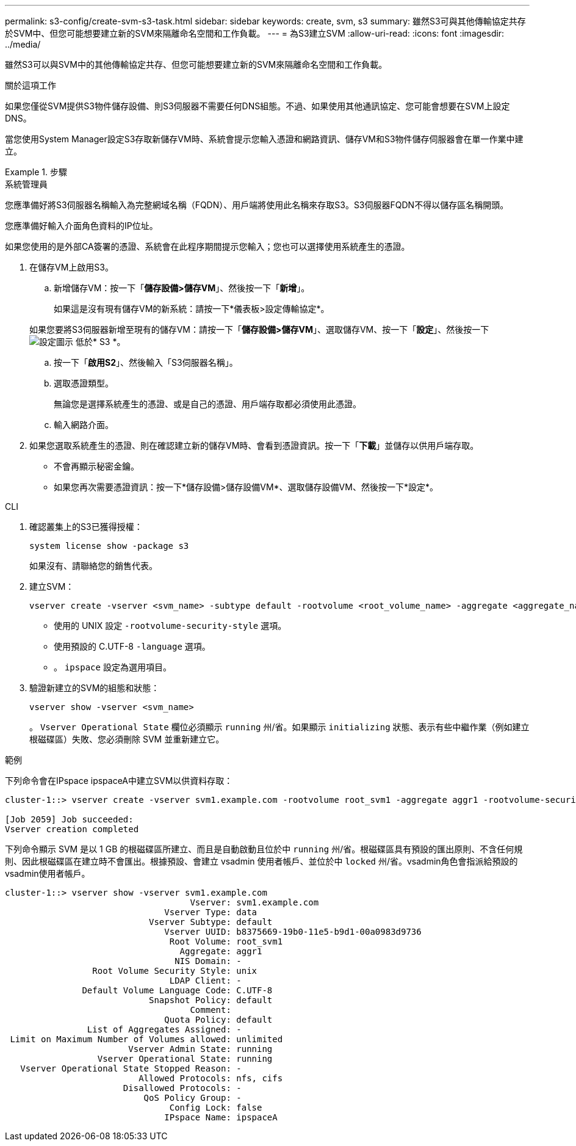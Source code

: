 ---
permalink: s3-config/create-svm-s3-task.html 
sidebar: sidebar 
keywords: create, svm, s3 
summary: 雖然S3可與其他傳輸協定共存於SVM中、但您可能想要建立新的SVM來隔離命名空間和工作負載。 
---
= 為S3建立SVM
:allow-uri-read: 
:icons: font
:imagesdir: ../media/


[role="lead"]
雖然S3可以與SVM中的其他傳輸協定共存、但您可能想要建立新的SVM來隔離命名空間和工作負載。

.關於這項工作
如果您僅從SVM提供S3物件儲存設備、則S3伺服器不需要任何DNS組態。不過、如果使用其他通訊協定、您可能會想要在SVM上設定DNS。

當您使用System Manager設定S3存取新儲存VM時、系統會提示您輸入憑證和網路資訊、儲存VM和S3物件儲存伺服器會在單一作業中建立。

.步驟
[role="tabbed-block"]
====
.系統管理員
--
您應準備好將S3伺服器名稱輸入為完整網域名稱（FQDN）、用戶端將使用此名稱來存取S3。S3伺服器FQDN不得以儲存區名稱開頭。

您應準備好輸入介面角色資料的IP位址。

如果您使用的是外部CA簽署的憑證、系統會在此程序期間提示您輸入；您也可以選擇使用系統產生的憑證。

. 在儲存VM上啟用S3。
+
.. 新增儲存VM：按一下「*儲存設備>儲存VM*」、然後按一下「*新增*」。
+
如果這是沒有現有儲存VM的新系統：請按一下*儀表板>設定傳輸協定*。

+
如果您要將S3伺服器新增至現有的儲存VM：請按一下「*儲存設備>儲存VM*」、選取儲存VM、按一下「*設定*」、然後按一下 image:icon_gear.gif["設定圖示"] 低於* S3 *。

.. 按一下「*啟用S2*」、然後輸入「S3伺服器名稱」。
.. 選取憑證類型。
+
無論您是選擇系統產生的憑證、或是自己的憑證、用戶端存取都必須使用此憑證。

.. 輸入網路介面。


. 如果您選取系統產生的憑證、則在確認建立新的儲存VM時、會看到憑證資訊。按一下「*下載*」並儲存以供用戶端存取。
+
** 不會再顯示秘密金鑰。
** 如果您再次需要憑證資訊：按一下*儲存設備>儲存設備VM*、選取儲存設備VM、然後按一下*設定*。




--
.CLI
--
. 確認叢集上的S3已獲得授權：
+
[source, cli]
----
system license show -package s3
----
+
如果沒有、請聯絡您的銷售代表。

. 建立SVM：
+
[source, cli]
----
vserver create -vserver <svm_name> -subtype default -rootvolume <root_volume_name> -aggregate <aggregate_name> -rootvolume-security-style unix -language C.UTF-8 -data-services <data-s3-server> -ipspace <ipspace_name>
----
+
** 使用的 UNIX 設定 `-rootvolume-security-style` 選項。
** 使用預設的 C.UTF-8 `-language` 選項。
** 。 `ipspace` 設定為選用項目。


. 驗證新建立的SVM的組態和狀態：
+
[source, cli]
----
vserver show -vserver <svm_name>
----
+
。 `Vserver Operational State` 欄位必須顯示 `running` 州/省。如果顯示 `initializing` 狀態、表示有些中繼作業（例如建立根磁碟區）失敗、您必須刪除 SVM 並重新建立它。



.範例
下列命令會在IPspace ipspaceA中建立SVM以供資料存取：

[listing]
----
cluster-1::> vserver create -vserver svm1.example.com -rootvolume root_svm1 -aggregate aggr1 -rootvolume-security-style unix -language C.UTF-8 -data-services _data-s3-server_ -ipspace ipspaceA

[Job 2059] Job succeeded:
Vserver creation completed
----
下列命令顯示 SVM 是以 1 GB 的根磁碟區所建立、而且是自動啟動且位於中 `running` 州/省。根磁碟區具有預設的匯出原則、不含任何規則、因此根磁碟區在建立時不會匯出。根據預設、會建立 vsadmin 使用者帳戶、並位於中 `locked` 州/省。vsadmin角色會指派給預設的vsadmin使用者帳戶。

[listing]
----
cluster-1::> vserver show -vserver svm1.example.com
                                    Vserver: svm1.example.com
                               Vserver Type: data
                            Vserver Subtype: default
                               Vserver UUID: b8375669-19b0-11e5-b9d1-00a0983d9736
                                Root Volume: root_svm1
                                  Aggregate: aggr1
                                 NIS Domain: -
                 Root Volume Security Style: unix
                                LDAP Client: -
               Default Volume Language Code: C.UTF-8
                            Snapshot Policy: default
                                    Comment:
                               Quota Policy: default
                List of Aggregates Assigned: -
 Limit on Maximum Number of Volumes allowed: unlimited
                        Vserver Admin State: running
                  Vserver Operational State: running
   Vserver Operational State Stopped Reason: -
                          Allowed Protocols: nfs, cifs
                       Disallowed Protocols: -
                           QoS Policy Group: -
                                Config Lock: false
                               IPspace Name: ipspaceA
----
--
====